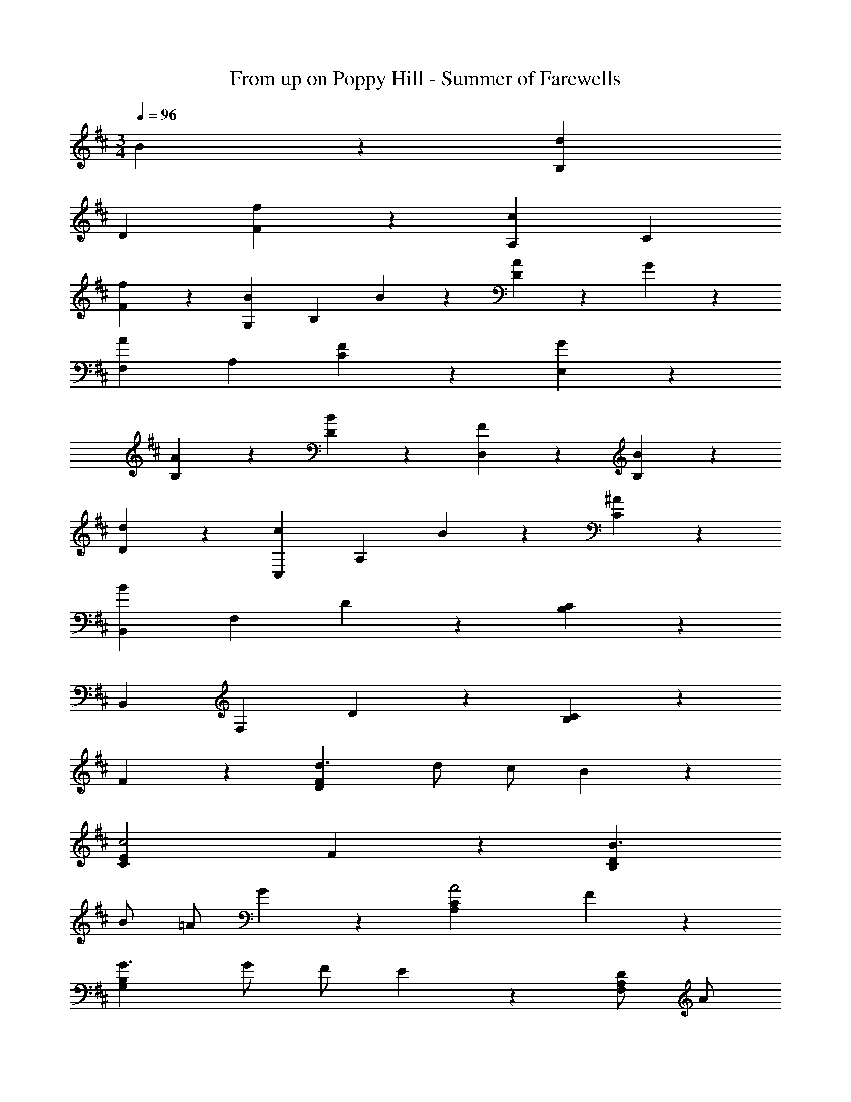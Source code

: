 X: 1
T: From up on Poppy Hill - Summer of Farewells
Z: ABC Generated by Starbound Composer
L: 1/4
M: 3/4
Q: 1/4=96
K: D
B9/10 z/10 [B,d9/5] 
D [f9/10F9/10] z/10 [A,c9/5] C 
[f9/10F9/10] z/10 [G,B27/20] [z/B,] B9/20 z/20 [A9/20D9/10] z/20 G9/20 z/20 
[F,A9/5] A, [F9/10C9/10] z/10 [G9/10E,] z/10 
[A9/10B,] z/10 [B9/10D9/10] z/10 [F9/10D,] z/10 [B9/10B,] z/10 
[d9/10D9/10] z/10 [C,c27/20] [z/A,] B9/20 z/20 [^A9/10C9/10] z/10 
[B,,B9/5] F, D9/10 z/10 [C9/5B,9/5] z6/5 
B,, F, D9/10 z/10 [C9/5B,9/5] z/5 
F9/10 z/10 [d3/F9/5D9/5] d/ c/ B9/20 z/20 
[c2E27/10C27/10] F9/10 z/10 [B3/D27/10B,27/10] 
B/ =A/ G9/20 z/20 [A2C27/10A,27/10] F9/10 z/10 
[G3/B,27/10G,27/10] G/ F/ E9/20 z/20 [D/A,27/10F,27/10] A/ 
d3/ c9/20 z/20 [eC27/10A,27/10C,27/10] e3/ 
B9/20 z/20 [c2A,27/10E,27/10A,,27/10] F9/10 z/10 [B,d3/] 
[z/D] d/ [c/F9/10] B9/20 z/20 [A,c2] C 
[F9/10F9/10] z/10 [G,B3/] [z/B,] B/ [A/D9/10] G9/20 z/20 
[F,A2] A, [F9/10C9/10] z/10 [E,G3/] 
[z/B,] G/ [F/D9/10] E9/20 z/20 [D/D,] A/ [B,d3/] 
[z/D9/10] c9/20 z/20 [e/C,] f/ [A,c27/20] [z/C9/10] B9/20 z/20 
[B,,B9/5] F, [A,9/10A] z/10 [D,9/10f3/d3/A3/] z/10 
[z/A,9/10] [f/d/] [g/e/D9/10] [f/d/] [C,e9/5c9/5A9/5] A, 
[C9/10ac] z/10 [B,,f3/d3/] [z/F,] [f/d/] [e/B,9/10] d/ 
[A,,c9/5A9/5] E, [d/A,9/10] c9/20 z/20 [G,,B2] 
D, [c/G,9/10] B/ [AF,,] [D,a3/] 
[z/F,9/10] e/ [D,,f27/10d27/10A27/10] A,, D,9/10 z/10 
[C,,e9/5c9/5A9/5] A,, [C,9/10A] z/10 [D,f3/d3/A3/] 
[z/A,] [f/d/] [g/e/D9/10] [f9/20d9/20] z/20 [C,e9/5c9/5A9/5] A, 
[C9/10ac] z/10 [B,,f3/d3/] [z/F,] [f/d/] [e/B,9/10] d/ 
[A,,c9/5A9/5] E, [d/A,9/10] c/ [G,,B9/5] 
D, [c/G,9/10] B/ [A9/10F,,] z/10 [D,a27/20] 
[z/F,9/10] e9/20 z/20 [D,,f24/5d24/5A24/5] A,, D,9/10 z/10 
F, A, [F9/10D9/10] z/10 [B,,d27/20F39/20] 
[z/F,] d9/20 z/20 [c9/20B,9/10] z/20 B9/20 z/20 [A,,F9/5c29/10] E, 
[F9/10A,9/10] z/10 [G,,B27/20E39/20] [z/D,] B9/20 z/20 [A9/20G,9/10] z/20 G9/20 z/20 
[F,,D9/5A29/10] D, [D9/10F,9/10] z/10 [E,,B,27/20G27/20] 
[z/B,,] [B,9/20G9/20] z/20 [F9/20E,9/10] z/20 E9/20 z/20 [D9/20D,,] z/20 A9/20 z/20 [A,,d27/20] 
[z/D,9/10] c9/20 z/20 [e9/20A9/20C,,] z/20 [e9/20A9/20] z/20 [A,,c27/20] [z/C,9/10] A9/20 z/20 
[B,,,F27/10B27/10] F,, B,,9/10 z/10 D, 
F, [z/10B,9/10] G9/10 [B9/10G,] z/10 [c9/10B,] z/10 
[z11/20d9/10D9/10] F9/20 [F,A9/5] A, [G9/20C9/10] z/20 [z/20F9/20] E9/20 
[G9/10E,] z/10 [A9/10G,] z/10 [z11/20B9/10B,9/10] D9/20 [D,F9/5] 
G, [E9/20C9/10] z/20 D9/20 z/20 [E,,/C9/5E9/5] G,,/ B,,/ E,/ 
G,/ B,9/20 z/20 [zE27/10] F9/10 z/10 G9/10 z/10 
[F9/5F,27/10D,27/10] z/5 E9/20 z/20 D9/20 z/20 [A,27/10C27/10A,,27/10C,27/10E,27/10] z23/10 
F9/10 z/10 [B,,d27/20F39/20] [z/F,] d9/20 z/20 [c9/20B,9/10] z/20 B9/20 z/20 
[A,,F9/5c29/10] E, [F9/10A,9/10] z/10 [G,,D27/20B27/20] 
[z/D,] [D/B/] [A/G,9/10] G9/20 z/20 [F,,D9/5A29/10] D, 
[D9/10F,9/10] z/10 [E,,B,27/20G27/20] [z/B,,] [B,/G/] [F/E,9/10] E9/20 z/20 
[D/D,,] A/ [A,,d3/] [z/D,9/10] c9/20 z/20 [e9/10A9/10C,,] z/10 
[A,,e27/20A27/20] [z/C,9/10] B9/20 z/20 [A,,,9/10c9/5A9/5] z/10 E,,9/10 z/10 
[F9/10A,,9/10] z/10 [B,,9/10d27/20B27/20] z/10 [z/F,9/10] [d/B/] [e/c/B,9/10] [f9/20d9/20] z/20 
[A,,9/10F9/5c29/10] z/10 E,9/10 z/10 [F9/10A,9/10] z/10 [G,,9/10D27/20G27/20B27/20] z/10 
[z/D,9/10] [D/G/B/] [c/A/G,9/10] [d9/20B9/20] z/20 [F,,9/10D9/5F9/5A9/5] z/10 D,9/10 z/10 
[D9/10F9/10F,9/10] z/10 [E,,9/10D27/20G27/20] z/10 [z/B,,9/10] [D/G/] [F/E,9/10] E9/20 z/20 
[D/D,] A/ [B,d3/] [z/D9/10] c9/20 z/20 [e/C,] f/ 
[A,c27/20] [z/C9/10] B9/20 z/20 [B,,,F27/10B27/10] F,, 
B,,9/10 z/10 E, F, B,9/10 

